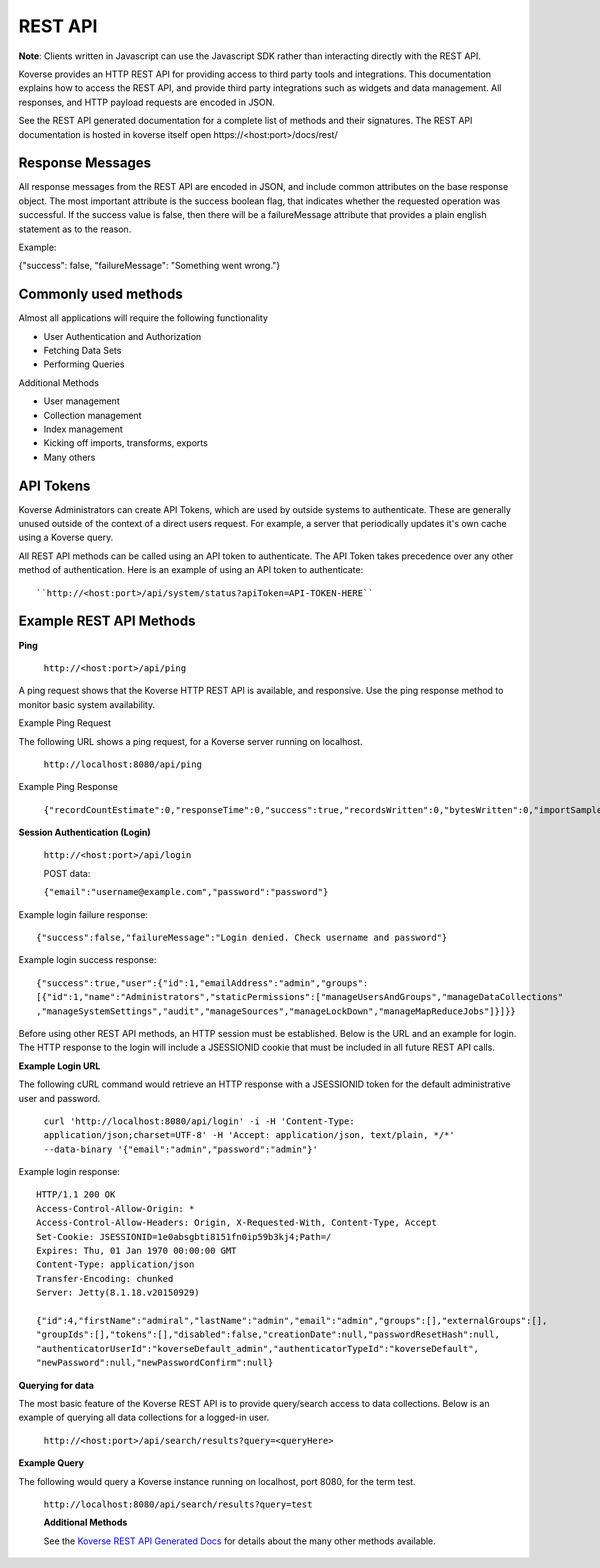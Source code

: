 REST API
--------

**Note**: Clients written in Javascript can use the Javascript SDK rather than interacting directly with the REST API.

Koverse provides an HTTP REST API for providing access to third party tools and integrations. This documentation explains how to access the REST API, and provide third party integrations such as widgets and data management. All responses, and HTTP payload requests are encoded in JSON.

See the REST API generated documentation for a complete list of methods and their signatures. The REST API documentation is hosted in koverse itself open \https://<host:port>/docs/rest/

Response Messages
^^^^^^^^^^^^^^^^^

All response messages from the REST API are encoded in JSON, and include common attributes on the base response object. The most important attribute is the success boolean flag, that indicates whether the requested operation was successful. If the success value is false, then there will be a failureMessage attribute that provides a plain english statement as to the reason.

Example:

{"success": false, "failureMessage": "Something went wrong."}

Commonly used methods
^^^^^^^^^^^^^^^^^^^^^

Almost all applications will require the following functionality

* User Authentication and Authorization
* Fetching Data Sets
* Performing Queries

Additional Methods

* User management
* Collection management
* Index management
* Kicking off imports, transforms, exports
* Many others

API Tokens
^^^^^^^^^^

Koverse Administrators can create API Tokens, which are used by outside systems to authenticate. These are generally unused outside of the context of a direct users request. For example, a server that periodically updates it's own cache using a Koverse query.

All REST API methods can be called using an API token to authenticate. The API Token takes precedence over any other method of authentication. Here is an example of using an API token to authenticate::

	``http://<host:port>/api/system/status?apiToken=API-TOKEN-HERE``

Example REST API Methods
^^^^^^^^^^^^^^^^^^^^^^^^

**Ping**

 ``http://<host:port>/api/ping``

A ping request shows that the Koverse HTTP REST API is available, and responsive. Use the ping response method to monitor basic system availability.


Example Ping Request

The following URL shows a ping request, for a Koverse server running on localhost.

 ``http://localhost:8080/api/ping``

Example Ping Response

 ``{"recordCountEstimate":0,"responseTime":0,"success":true,"recordsWritten":0,"bytesWritten":0,"importSampleReady":false}``

**Session Authentication (Login)**

 ``http://<host:port>/api/login``

 POST data:

 ``{"email":"username@example.com","password":"password"}``

Example login failure response::

   {"success":false,"failureMessage":"Login denied. Check username and password"}


Example login success response::

   {"success":true,"user":{"id":1,"emailAddress":"admin","groups":
   [{"id":1,"name":"Administrators","staticPermissions":["manageUsersAndGroups","manageDataCollections"
   ,"manageSystemSettings","audit","manageSources","manageLockDown","manageMapReduceJobs"]}]}}


Before using other REST API methods, an HTTP session must be established. Below is the URL and an example for login. The HTTP response to the login will include a JSESSIONID cookie that must be included in all future REST API calls.

**Example Login URL**

The following cURL command would retrieve an HTTP response with a JSESSIONID token for the default administrative user and password.

 ``curl 'http://localhost:8080/api/login' -i -H 'Content-Type: application/json;charset=UTF-8' -H 'Accept: application/json, text/plain, */*'  --data-binary '{"email":"admin","password":"admin"}'``

Example login response::

   HTTP/1.1 200 OK
   Access-Control-Allow-Origin: *
   Access-Control-Allow-Headers: Origin, X-Requested-With, Content-Type, Accept
   Set-Cookie: JSESSIONID=1e0absgbti8151fn0ip59b3kj4;Path=/
   Expires: Thu, 01 Jan 1970 00:00:00 GMT
   Content-Type: application/json
   Transfer-Encoding: chunked
   Server: Jetty(8.1.18.v20150929)

   {"id":4,"firstName":"admiral","lastName":"admin","email":"admin","groups":[],"externalGroups":[],
   "groupIds":[],"tokens":[],"disabled":false,"creationDate":null,"passwordResetHash":null,
   "authenticatorUserId":"koverseDefault_admin","authenticatorTypeId":"koverseDefault",
   "newPassword":null,"newPasswordConfirm":null}

**Querying for data**

The most basic feature of the Koverse REST API is to provide query/search access to data collections. Below is an example of querying all data collections for a logged-in user.

 ``http://<host:port>/api/search/results?query=<queryHere>``

**Example Query**

The following would query a Koverse instance running on localhost, port 8080, for the term test.

 ``http://localhost:8080/api/search/results?query=test``

 **Additional Methods**

 See the `Koverse REST API Generated Docs </api-docs>`_ for details about the many other methods available.

